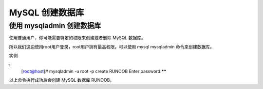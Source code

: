 MySQL 创建数据库
========================================================
使用 mysqladmin 创建数据库
--------------------------------------

使用普通用户，你可能需要特定的权限来创建或者删除 MySQL 数据库。

所以我们这边使用root用户登录，root用户拥有最高权限，可以使用 mysql mysqladmin 命令来创建数据库。

实例

::
	[root@host]# mysqladmin -u root -p create RUNOOB
	Enter password:******

以上命令执行成功后会创建 MySQL 数据库 RUNOOB。
